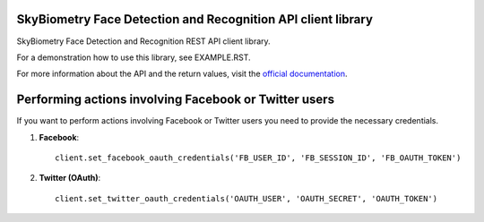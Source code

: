 SkyBiometry Face Detection and Recognition API client library
=============================================================

SkyBiometry Face Detection and Recognition REST API client library.

For a demonstration how to use this library, see EXAMPLE.RST.

For more information about the API and the return values, visit the `official documentation`_.

Performing actions involving Facebook or Twitter users
======================================================

If you want to perform actions involving Facebook or Twitter users you need to provide the necessary credentials.

#. **Facebook**::

    client.set_facebook_oauth_credentials('FB_USER_ID', 'FB_SESSION_ID', 'FB_OAUTH_TOKEN')

#. **Twitter (OAuth)**::

    client.set_twitter_oauth_credentials('OAUTH_USER', 'OAUTH_SECRET', 'OAUTH_TOKEN')

.. _official documentation: http://www.skybiometry.com/Documentation
